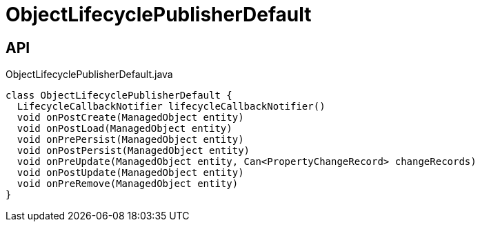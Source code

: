 = ObjectLifecyclePublisherDefault
:Notice: Licensed to the Apache Software Foundation (ASF) under one or more contributor license agreements. See the NOTICE file distributed with this work for additional information regarding copyright ownership. The ASF licenses this file to you under the Apache License, Version 2.0 (the "License"); you may not use this file except in compliance with the License. You may obtain a copy of the License at. http://www.apache.org/licenses/LICENSE-2.0 . Unless required by applicable law or agreed to in writing, software distributed under the License is distributed on an "AS IS" BASIS, WITHOUT WARRANTIES OR  CONDITIONS OF ANY KIND, either express or implied. See the License for the specific language governing permissions and limitations under the License.

== API

[source,java]
.ObjectLifecyclePublisherDefault.java
----
class ObjectLifecyclePublisherDefault {
  LifecycleCallbackNotifier lifecycleCallbackNotifier()
  void onPostCreate(ManagedObject entity)
  void onPostLoad(ManagedObject entity)
  void onPrePersist(ManagedObject entity)
  void onPostPersist(ManagedObject entity)
  void onPreUpdate(ManagedObject entity, Can<PropertyChangeRecord> changeRecords)
  void onPostUpdate(ManagedObject entity)
  void onPreRemove(ManagedObject entity)
}
----

